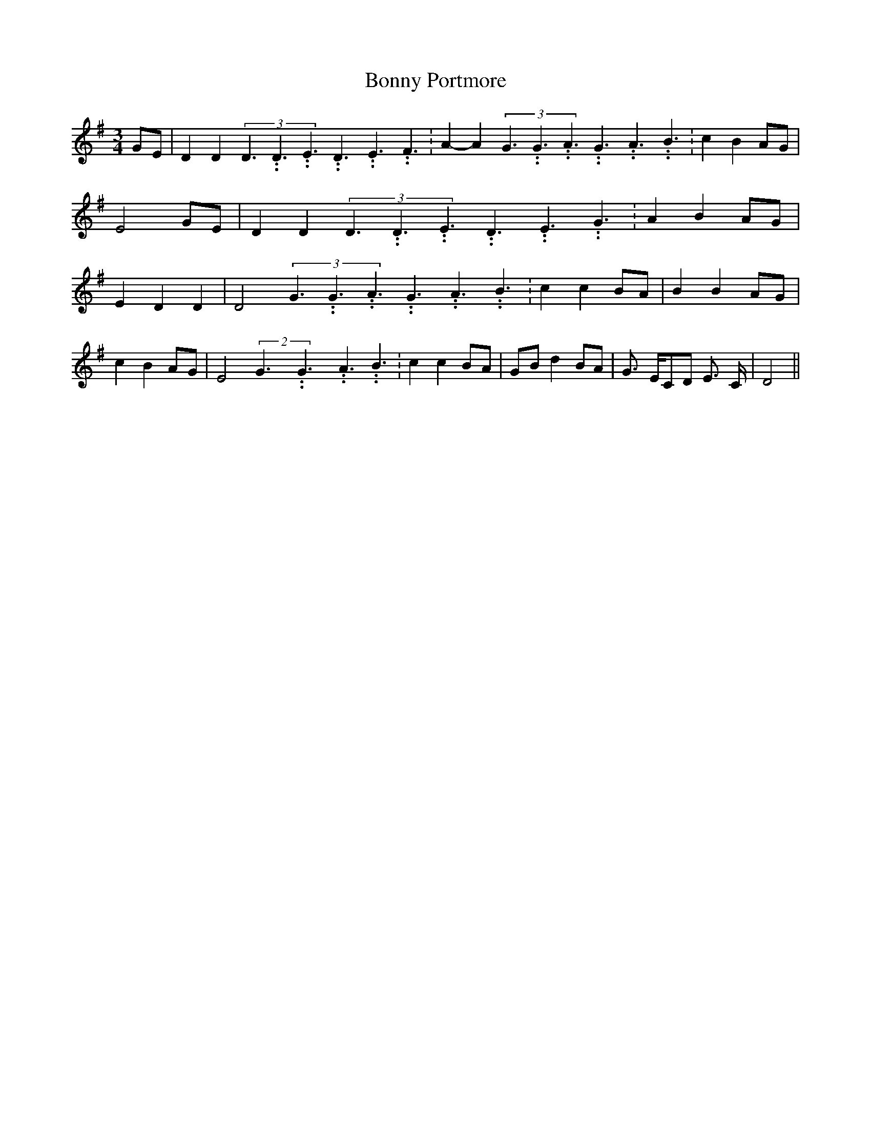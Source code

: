 % Generated more or less automatically by swtoabc by Erich Rickheit KSC
X:1
T:Bonny Portmore
M:3/4
L:1/8
K:G
G-E| D2 D2(3D3.99999962500005/5.99999925000009D3.99999962500005/5.99999925000009E3.99999962500005/5.99999925000009D3.99999962500005/5.99999925000009E3.99999962500005/5.99999925000009F3.99999962500005/5.99999925000009|\
 A2- A2(3G3.99999962500005/5.99999925000009G3.99999962500005/5.99999925000009A3.99999962500005/5.99999925000009G3.99999962500005/5.99999925000009A3.99999962500005/5.99999925000009B3.99999962500005/5.99999925000009|\
 c2 B2A-G| E4 GE| D2 D2(3D3.99999962500005/5.99999925000009D3.99999962500005/5.99999925000009E3.99999962500005/5.99999925000009D3.99999962500005/5.99999925000009E3.99999962500005/5.99999925000009G3.99999962500005/5.99999925000009|\
 A2 B2A-G| E2 D2 D2| D4(3G3.99999962500005/5.99999925000009G3.99999962500005/5.99999925000009A3.99999962500005/5.99999925000009G3.99999962500005/5.99999925000009A3.99999962500005/5.99999925000009B3.99999962500005/5.99999925000009|\
 c2 c2B-A| B2 B2A-G| c2 B2A-G| E4(2G3.99999962500005/5.99999925000009G3.99999962500005/5.99999925000009A3.99999962500005/5.99999925000009 B3.99999962500005/5.99999925000009|\
 c2 c2B-A|G-B d2 BA| G3/2- E/2C-D E3/2- C/2| D4||

